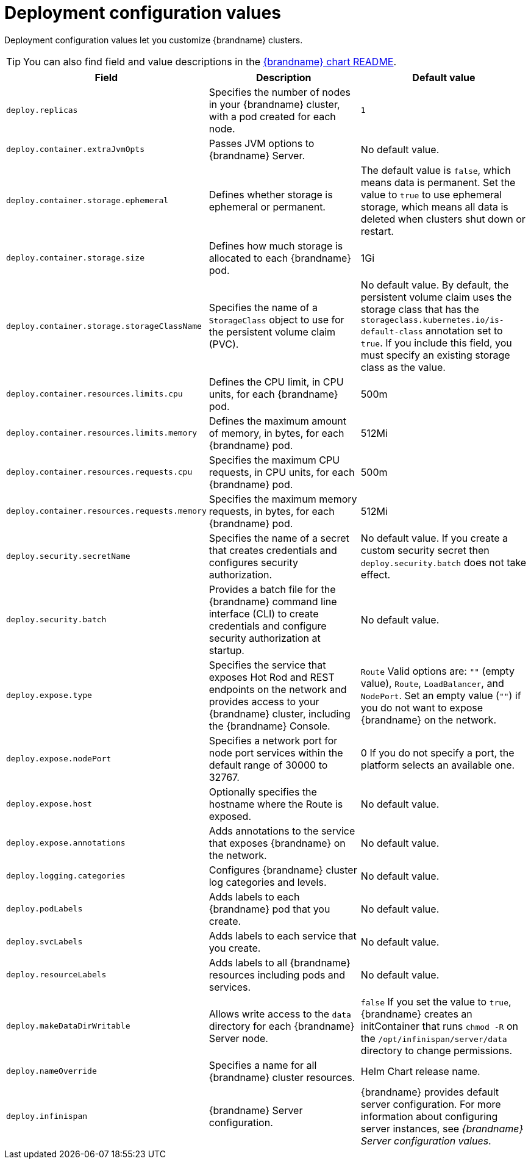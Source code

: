 [id='deployment-configuration-values_{context}']
= Deployment configuration values

[role="_abstract"]
Deployment configuration values let you customize {brandname} clusters.

[TIP]
====
You can also find field and value descriptions in the link:{helm_chart_readme}[{brandname} chart README].
====

[%header,%autowidth,cols="1,1,1",stripes=even]
|===
|Field |Description |Default value

|`deploy.replicas`
|Specifies the number of nodes in your {brandname} cluster, with a pod created for each node.
|`1`

|`deploy.container.extraJvmOpts`
|Passes JVM options to {brandname} Server.
|No default value.

|`deploy.container.storage.ephemeral`
|Defines whether storage is ephemeral or permanent.
|The default value is `false`, which means data is permanent.
Set the value to `true` to use ephemeral storage, which means all data is deleted when clusters shut down or restart.

|`deploy.container.storage.size`
|Defines how much storage is allocated to each {brandname} pod.
|1Gi

|`deploy.container.storage.storageClassName`
|Specifies the name of a `StorageClass` object to use for the persistent volume claim (PVC).
|No default value. By default, the persistent volume claim uses the storage class that has the `storageclass.kubernetes.io/is-default-class` annotation set to `true`. If you include this field, you must specify an existing storage class as the value.

|`deploy.container.resources.limits.cpu`
|Defines the CPU limit, in CPU units, for each {brandname} pod.
|500m

|`deploy.container.resources.limits.memory`
|Defines the maximum amount of memory, in bytes, for each {brandname} pod.
|512Mi

|`deploy.container.resources.requests.cpu`
|Specifies the maximum CPU requests, in CPU units, for each {brandname} pod.
|500m

|`deploy.container.resources.requests.memory`
|Specifies the maximum memory requests, in bytes, for each {brandname} pod.
|512Mi

|`deploy.security.secretName`
|Specifies the name of a secret that creates credentials and configures security authorization.
|No default value.
If you create a custom security secret then `deploy.security.batch` does not take effect.

|`deploy.security.batch`
|Provides a batch file for the {brandname} command line interface (CLI) to create credentials and configure security authorization at startup.
|No default value.

|`deploy.expose.type`
|Specifies the service that exposes Hot Rod and REST endpoints on the network and provides access to your {brandname} cluster, including the {brandname} Console.
|`Route`
Valid options are: `""` (empty value), `Route`, `LoadBalancer`, and `NodePort`.
Set an empty value (`""`) if you do not want to expose {brandname} on the network.

|`deploy.expose.nodePort`
|Specifies a network port for node port services within the default range of 30000 to 32767.
|0
If you do not specify a port, the platform selects an available one.

|`deploy.expose.host`
|Optionally specifies the hostname where the Route is exposed.
|No default value.

|`deploy.expose.annotations`
|Adds annotations to the service that exposes {brandname} on the network.
|No default value.

|`deploy.logging.categories`
|Configures {brandname} cluster log categories and levels.
|No default value.

|`deploy.podLabels`
| Adds labels to each {brandname} pod that you create.
| No default value.

|`deploy.svcLabels`
| Adds labels to each service that you create.
| No default value.

|`deploy.resourceLabels`
|Adds labels to all {brandname} resources including pods and services.
|No default value.

|`deploy.makeDataDirWritable`
|Allows write access to the `data` directory for each {brandname} Server node. |`false`
If you set the value to `true`, {brandname} creates an initContainer that runs `chmod -R` on the `/opt/infinispan/server/data` directory to change permissions.

|`deploy.nameOverride`
|Specifies a name for all {brandname} cluster resources.
|Helm Chart release name.

|`deploy.infinispan`
|{brandname} Server configuration.
|{brandname} provides default server configuration.
For more information about configuring server instances, see _{brandname} Server configuration values_.

|===
